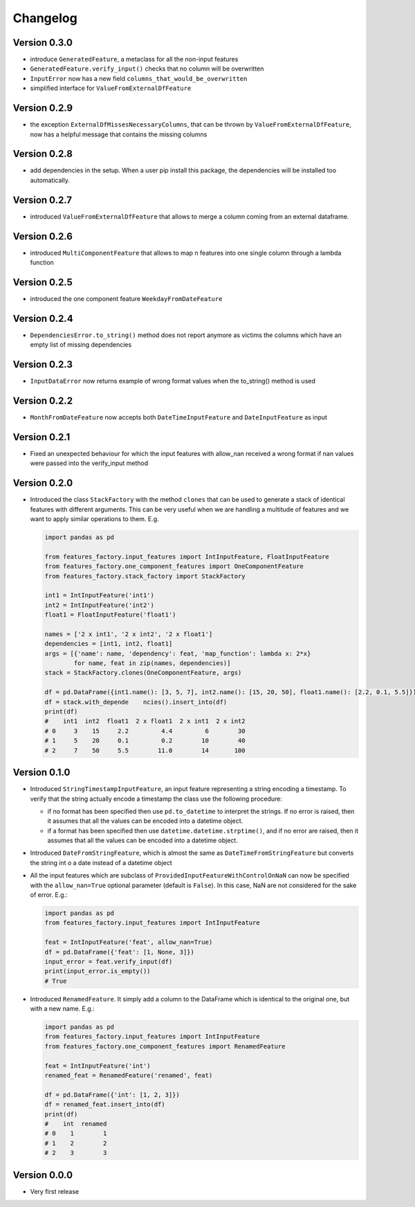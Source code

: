 =========
Changelog
=========


Version 0.3.0
==============

- introduce ``GeneratedFeature``, a metaclass for all the non-input features
- ``GeneratedFeature.verify_input()`` checks that no column will be overwritten
- ``InputError`` now has a new field ``columns_that_would_be_overwritten``
- simplified interface for ``ValueFromExternalDfFeature``


Version 0.2.9
=============

- the exception ``ExternalDfMissesNecessaryColumns``, that can be thrown by ``ValueFromExternalDfFeature``, now has a helpful message that contains the missing columns


Version 0.2.8
=============

- add dependencies in the setup. When a user pip install this package, the dependencies will be installed too automatically.


Version 0.2.7
=============

- introduced ``ValueFromExternalDfFeature`` that allows to merge a column coming from an external dataframe.


Version 0.2.6
=============

- introduced ``MultiComponentFeature`` that allows to map n features into one single column through a lambda function


Version 0.2.5
=============

- introduced the one component feature ``WeekdayFromDateFeature``


Version 0.2.4
=============

- ``DependenciesError.to_string()`` method does not report anymore as victims the columns which have an empty list of missing dependencies


Version 0.2.3
=============

- ``InputDataError`` now returns example of wrong format values when the to_string() method is used


Version 0.2.2
=============

- ``MonthFromDateFeature`` now accepts both ``DateTimeInputFeature`` and ``DateInputFeature`` as input



Version 0.2.1
=============

- Fixed an unexpected behaviour for which the input features with allow_nan received a wrong format if nan values
  were passed into the verify_input method


Version 0.2.0
=============

- Introduced the class ``StackFactory`` with the method ``clones`` that can be used to
  generate a stack of identical features with different arguments. This can be very useful
  when we are handling a multitude of features and we want to apply similar operations
  to them. E.g.

  .. code:: python

    import pandas as pd

    from features_factory.input_features import IntInputFeature, FloatInputFeature
    from features_factory.one_component_features import OneComponentFeature
    from features_factory.stack_factory import StackFactory

    int1 = IntInputFeature('int1')
    int2 = IntInputFeature('int2')
    float1 = FloatInputFeature('float1')

    names = ['2 x int1', '2 x int2', '2 x float1']
    dependencies = [int1, int2, float1]
    args = [{'name': name, 'dependency': feat, 'map_function': lambda x: 2*x}
            for name, feat in zip(names, dependencies)]
    stack = StackFactory.clones(OneComponentFeature, args)

    df = pd.DataFrame({int1.name(): [3, 5, 7], int2.name(): [15, 20, 50], float1.name(): [2.2, 0.1, 5.5]})
    df = stack.with_depende    ncies().insert_into(df)
    print(df)
    #    int1  int2  float1  2 x float1  2 x int1  2 x int2
    # 0     3    15     2.2         4.4         6        30
    # 1     5    20     0.1         0.2        10        40
    # 2     7    50     5.5        11.0        14       100



Version 0.1.0
=============

- Introduced ``StringTimestampInputFeature``, an input feature representing a string encoding a timestamp. To verify that the string actually encode a timestamp the class use the following procedure:

  - if no format has been specified then use ``pd.to_datetime`` to interpret the strings. If no error is raised, then it assumes that all the values can be encoded into a datetime object.

  - if a format has been specified then use ``datetime.datetime.strptime()``, and if no error are raised, then it assumes that all the values can be encoded into a datetime object.

- Introduced ``DateFromStringFeature``, which is almost the same as ``DateTimeFromStringFeature`` but converts the string int  o a date instead of a datetime object

- All the input features which are subclass of ``ProvidedInputFeatureWithControlOnNaN`` can now be specified with the ``allow_nan=True`` optional parameter (default is ``False``). In this case, NaN are not considered for the sake of error. E.g.:

  .. code:: python

      import pandas as pd
      from features_factory.input_features import IntInputFeature

      feat = IntInputFeature('feat', allow_nan=True)
      df = pd.DataFrame({'feat': [1, None, 3]})
      input_error = feat.verify_input(df)
      print(input_error.is_empty())
      # True

- Introduced ``RenamedFeature``. It simply add a column to the DataFrame which is identical
  to the original one, but with a new name. E.g.:

  .. code:: python

    import pandas as pd
    from features_factory.input_features import IntInputFeature
    from features_factory.one_component_features import RenamedFeature

    feat = IntInputFeature('int')
    renamed_feat = RenamedFeature('renamed', feat)

    df = pd.DataFrame({'int': [1, 2, 3]})
    df = renamed_feat.insert_into(df)
    print(df)
    #    int  renamed
    # 0    1        1
    # 1    2        2
    # 2    3        3



Version 0.0.0
=============

- Very first release

